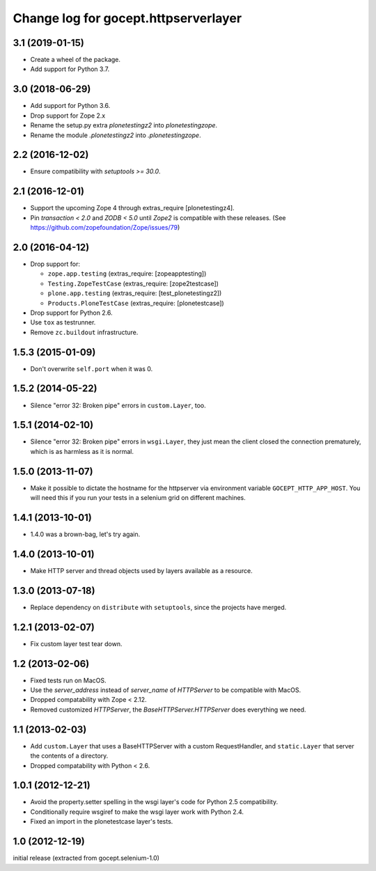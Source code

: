 =====================================
Change log for gocept.httpserverlayer
=====================================


3.1 (2019-01-15)
================

- Create a wheel of the package.

- Add support for Python 3.7.


3.0 (2018-06-29)
================

- Add support for Python 3.6.

- Drop support for Zope 2.x

- Rename the setup.py extra `plonetestingz2` into `plonetestingzope`.

- Rename the module `.plonetestingz2` into `.plonetestingzope`.


2.2 (2016-12-02)
================

- Ensure compatibility with `setuptools >= 30.0`.


2.1 (2016-12-01)
================

- Support the upcoming Zope 4 through extras_require [plonetestingz4].

- Pin `transaction < 2.0` and `ZODB < 5.0` until `Zope2` is compatible with
  these releases. (See https://github.com/zopefoundation/Zope/issues/79)


2.0 (2016-04-12)
================

- Drop support for:

  - ``zope.app.testing`` (extras_require: [zopeapptesting])

  - ``Testing.ZopeTestCase`` (extras_require: [zope2testcase])

  - ``plone.app.testing`` (extras_require: [test_plonetestingz2])

  - ``Products.PloneTestCase`` (extras_require: [plonetestcase])

- Drop support for Python 2.6.

- Use ``tox`` as testrunner.

- Remove ``zc.buildout`` infrastructure.


1.5.3 (2015-01-09)
==================

- Don't overwrite ``self.port`` when it was 0.


1.5.2 (2014-05-22)
==================

- Silence "error 32: Broken pipe" errors in ``custom.Layer``, too.


1.5.1 (2014-02-10)
==================

- Silence "error 32: Broken pipe" errors in ``wsgi.Layer``, they just
  mean the client closed the connection prematurely, which is as
  harmless as it is normal.


1.5.0 (2013-11-07)
==================

- Make it possible to dictate the hostname for the httpserver via environment
  variable ``GOCEPT_HTTP_APP_HOST``. You will need this if you run your tests
  in a selenium grid on different machines.


1.4.1 (2013-10-01)
==================

- 1.4.0 was a brown-bag, let's try again.


1.4.0 (2013-10-01)
==================

- Make HTTP server and thread objects used by layers available as a resource.


1.3.0 (2013-07-18)
==================

- Replace dependency on ``distribute`` with ``setuptools``, since the projects have merged.


1.2.1 (2013-02-07)
==================

- Fix custom layer test tear down.


1.2 (2013-02-06)
================

- Fixed tests run on MacOS.

- Use the `server_address` instead of `server_name` of `HTTPServer` to be
  compatible with MacOS.

- Dropped compatability with Zope < 2.12.

- Removed customized `HTTPServer`, the `BaseHTTPServer.HTTPServer` does
  everything we need.


1.1 (2013-02-03)
================

- Add ``custom.Layer`` that uses a BaseHTTPServer with a custom RequestHandler,
  and ``static.Layer`` that server the contents of a directory.

- Dropped compatability with Python < 2.6.


1.0.1 (2012-12-21)
==================

- Avoid the property.setter spelling in the wsgi layer's code for Python 2.5
  compatibility.

- Conditionally require wsgiref to make the wsgi layer work with Python 2.4.

- Fixed an import in the plonetestcase layer's tests.


1.0 (2012-12-19)
================

initial release (extracted from gocept.selenium-1.0)
